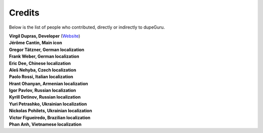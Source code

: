 Credits
=======

Below is the list of people who contributed, directly or indirectly to dupeGuru.

| **Virgil Dupras, Developer** (`Website <https://www.hardcoded.net>`__)

| **Jérôme Cantin, Main icon**

| **Gregor Tätzner, German localization**

| **Frank Weber, German localization**

| **Eric Dee, Chinese localization**

| **Aleš Nehyba, Czech localization**

| **Paolo Rossi, Italian localization**

| **Hrant Ohanyan, Armenian localization**

| **Igor Pavlov, Russian localization**

| **Kyrill Detinov, Russian localization**

| **Yuri Petrashko, Ukrainian localization**

| **Nickolas Pohilets, Ukrainian localization**

| **Victor Figueiredo, Brazilian localization**

| **Phan Anh, Vietnamese localization**

